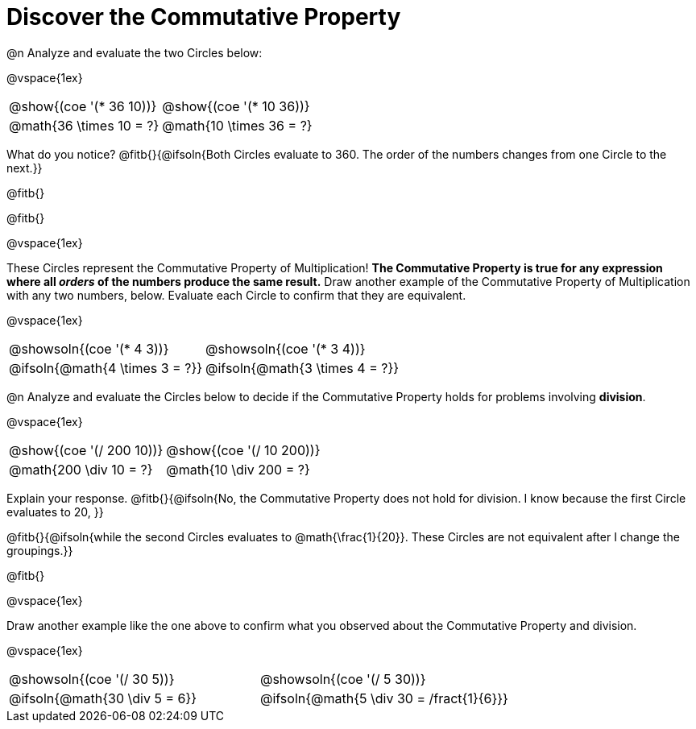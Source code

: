 = Discover the Commutative Property

++++
<style>
  table {grid-template-rows: 3fr 1fr !important;}
  div.circleevalsexp .value,
  div.circleevalsexp .studentBlockAnswerFilled { min-width:unset; }
</style>
++++

@n Analyze and evaluate the two Circles below:

@vspace{1ex}

[.FillVerticalSpace, cols="^.^3,^.^3"]
|===
|@show{(coe '(* 36 10))}	| @show{(coe  '(* 10 36))}
| @math{36 \times 10 = ?} | @math{10 \times 36 = ?}
|===

What do you notice? @fitb{}{@ifsoln{Both Circles evaluate to 360. The order of the numbers changes from one Circle to the next.}}

@fitb{}

@fitb{}

@vspace{1ex}

These Circles represent the Commutative Property of Multiplication! *The Commutative Property is true for any expression where all _orders_ of the numbers produce the same result.* Draw another example of the Commutative Property of Multiplication with any two numbers, below. Evaluate each Circle to confirm that they are equivalent.

@vspace{1ex}

[.FillVerticalSpace, cols="^.^3,^.^3"]
|===
|@showsoln{(coe '(* 4 3))}	| @showsoln{(coe  '(* 3 4))}
| @ifsoln{@math{4 \times 3 = ?}} | @ifsoln{@math{3 \times 4 = ?}}
|===



@n Analyze and evaluate the Circles below to decide if the Commutative Property holds for problems involving *division*.

@vspace{1ex}

[.FillVerticalSpace, cols="^.^3,^.^3"]
|===
|@show{(coe '(/ 200 10))}	| @show{(coe  '(/ 10 200))}
| @math{200 \div 10 = ?}  | @math{10 \div 200 = ?}
|===


Explain your response. @fitb{}{@ifsoln{No, the Commutative Property does not hold for division. I know because the first Circle evaluates to 20, }}

@fitb{}{@ifsoln{while the second Circles evaluates to @math{\frac{1}{20}}. These Circles are not equivalent after I change the groupings.}}

@fitb{}

@vspace{1ex}

Draw another example like the one above to confirm what you observed about the Commutative Property and division.

@vspace{1ex}

[.FillVerticalSpace, cols="^.^3,^.^3"]
|===
|@showsoln{(coe '(/ 30 5))}	| @showsoln{(coe  '(/ 5 30))}
| @ifsoln{@math{30 \div 5 = 6}}| @ifsoln{@math{5 \div 30 = /fract{1}{6}}}
|===


